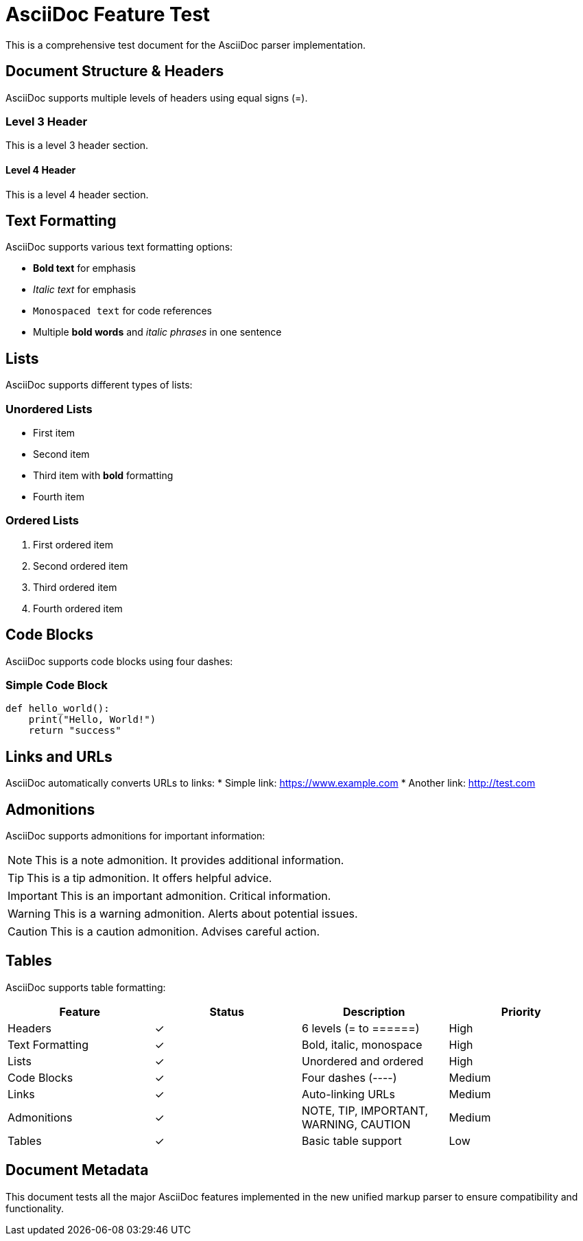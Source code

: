 = AsciiDoc Feature Test

This is a comprehensive test document for the AsciiDoc parser implementation.

== Document Structure & Headers

AsciiDoc supports multiple levels of headers using equal signs (=).

=== Level 3 Header
This is a level 3 header section.

==== Level 4 Header  
This is a level 4 header section.

== Text Formatting

AsciiDoc supports various text formatting options:

- *Bold text* for emphasis
- _Italic text_ for emphasis  
- `Monospaced text` for code references
- Multiple *bold words* and _italic phrases_ in one sentence

== Lists

AsciiDoc supports different types of lists:

=== Unordered Lists
* First item
* Second item  
* Third item with *bold* formatting
* Fourth item

=== Ordered Lists  
1. First ordered item
2. Second ordered item
3. Third ordered item
4. Fourth ordered item

== Code Blocks

AsciiDoc supports code blocks using four dashes:

=== Simple Code Block
----
def hello_world():
    print("Hello, World!")
    return "success"
----

== Links and URLs

AsciiDoc automatically converts URLs to links:
* Simple link: https://www.example.com
* Another link: http://test.com

== Admonitions

AsciiDoc supports admonitions for important information:

NOTE: This is a note admonition. It provides additional information.

TIP: This is a tip admonition. It offers helpful advice.

IMPORTANT: This is an important admonition. Critical information.

WARNING: This is a warning admonition. Alerts about potential issues.

CAUTION: This is a caution admonition. Advises careful action.

== Tables

AsciiDoc supports table formatting:

|===
|Feature |Status |Description |Priority

|Headers |✓ |6 levels (= to ======) |High
|Text Formatting |✓ |Bold, italic, monospace |High  
|Lists |✓ |Unordered and ordered |High
|Code Blocks |✓ |Four dashes (----) |Medium
|Links |✓ |Auto-linking URLs |Medium
|Admonitions |✓ |NOTE, TIP, IMPORTANT, WARNING, CAUTION |Medium
|Tables |✓ |Basic table support |Low
|===

== Document Metadata

This document tests all the major AsciiDoc features implemented in the new unified markup parser to ensure compatibility and functionality.
